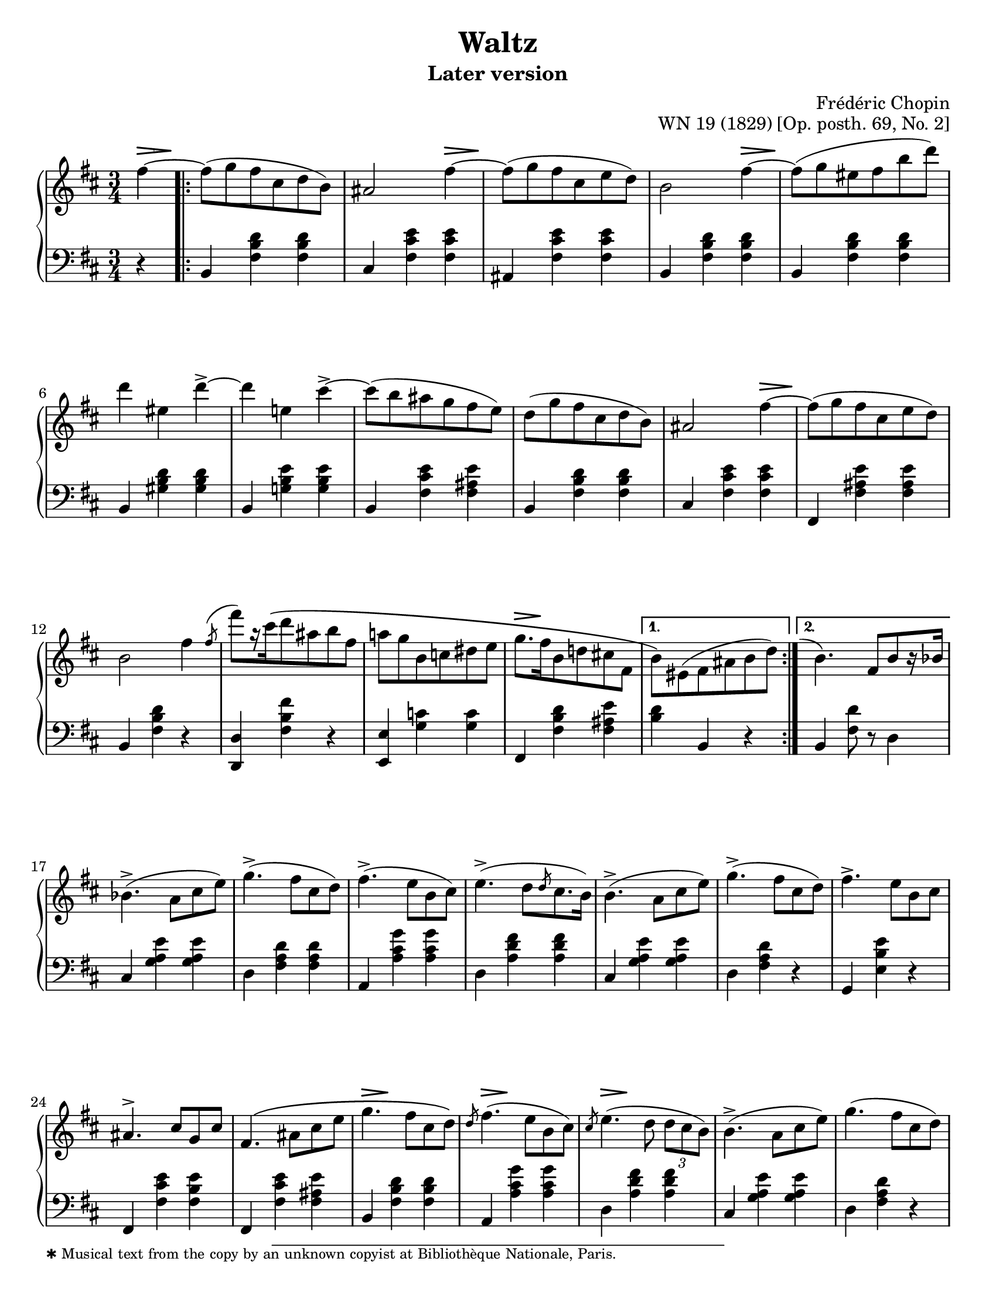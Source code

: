 \version "2.24.0"
\language "english"
\pointAndClickOff

fz = #(make-dynamic-script "fz")

%% Chopin uses regular and long >-shaped accent marks. The longer ones
%% I render with modified hairpins. See my comments in the source for
%% Waltz WN 47 [Op. posth. 69, No. 1] for more details.

long_accent_base = {
  \once \override Hairpin.endpoint-alignments = #'(-1 . -1)
  \once \override Hairpin.thickness = 2.0
  \once \override Hairpin.height = 0.4
}

long_accent_below = {
  \long_accent_base
  \once \override Hairpin.self-alignment-Y = -1
}

long_accent_above = {
  \long_accent_base
  \once \override Hairpin.self-alignment-Y = 1
}

#(set-default-paper-size "letter")
\paper {
  print-page-number = ##f
  indent = 0
  % markup-system-spacing = #0
  % top-margin = #4
  % bottom-margin = #4
}

\header {
  title = "Waltz"
  subtitle = "Later version"
  composer = "Frédéric Chopin"
  opus = "WN 19 (1829) [Op. posth. 69, No. 2]"
  tagline = ##f
}

\layout {
  \context {
    \Score
    %%\override BarNumber.break-visibility = ##(#t #t #t) % to draw every bar number
    alternativeNumberingStyle = #'numbers-with-letters
    barNumberVisibility = #first-bar-number-invisible-save-broken-bars

    %% Put a bar line before the clef in the footnote variants
    \override SystemStartBar.collapse-height = #-inf.0
  }

  \context {
    \PianoStaff
    \accidentalStyle piano
    printKeyCancellation = ##f
  }
}

global = {
  \key b \minor
  \time 3/4
  \partial 4
}

%%%%%%%%%%%%%%%%%%%%%%%%%%%%%%%%%%%%%%%%%%%%%%%%%%%%%%%%%%%%%%%%%%%%%%%%
%% A = mm. 1-16b, 1-beat anacrusis, two 1-measure voltas

upper.A_anacrusis = \relative {
  \clef treble
  fs''4~ |
}

upper.A = \relative {
  fs''8( g fs cs d b) |
  as2 fs'4~ |
  8( g fs cs e d) |
  b2 fs'4~ |
  8( g es fs b d) |
  d4 es, d'->~ |
  4 e, cs'->~ |
  8( b as g fs e) |
  d8( g fs cs d b) |
  as2 fs'4~ |
  8( g fs cs e d) |
  b2 fs'4 |
  \slashedGrace { \bar "" \once \slurUp fs8-\shape #'((0 . 1) (0 . 0.5) (0 . 0.5) (0.5 . 0))^( \bar "|" }
  fs'8[) r16 cs\( d8 as b fs] |
  a g b, c ds e |
  g8.[ fs16 b,8 d cs fs,] |
}

upper.A_volta.1 = \relative {
  \stemDown
  b'8\) es,( fs as b d) |
  \stemNeutral
}

upper.A_volta.2 = \relative {
  \once \hideNotes
  \grace { \once \stemUp e''1-\shape #'((-1 . 0) (-0.5 . 0) (0 . 0) (0 . 0))^( }
  b4.) fs8[ b r16 bf] |
}

lower.A_anacrusis = \relative {
  \clef bass
  r4 |
}

lower.A = \relative {
  b,4 <fs' b d> q |
  cs <fs cs' e> q |
  as, <fs' cs' e> q |
  b,4 <fs' b d> q |
  b,4 <fs' b d> q |
  b,4 <gs' b d> q |
  b,4 <g' b e> q |
  b,4 <fs' cs' e> <fs as e'> |
  b,4 <fs' b d> q |
  cs <fs cs' e> q |
  fs, <fs' as e'> q |
  b, <fs' b d> r |
  <d d,> <fs b fs'> r |
  <e e,> <g c> q |
  fs, <fs' b d> <fs as e'> |
}

lower.A_volta.1 = \relative {
  <b d>4 b, r |
}

lower.A_volta.2 = \relative {
  b, <fs' d'>8 r d4 |
}

editorial.above.A_anacrusis = {
  \long_accent_above
  s8..-\footnote
       ""
       #'(0 . 0)
       \markup \tiny \wordwrap {
         ✱ Musical text from the copy by an unknown copyist at Bibliothèque Nationale, Paris.
       }
    \> s32\! |
}

editorial.above.A = {
  s2. |
  s2 \long_accent_above s8..\> s32\! |
  s2. |
  s2 \long_accent_above s8..\> s32\! |
  s2.*5 |
  s2 \long_accent_above s8..\> s32\! |
  s2.*4
  \long_accent_above s8.\> s16\! s2 |
}

editorial.above.A_volta.1 = {
  s2. |
}

editorial.above.A_volta.2 = {
  s2. |
}

editorial.between.A_anacrusis = {
  s4 |
}

editorial.between.A = {
  \repeat unfold 15 s2. |
}

editorial.between.A_volta.1 = {
  R2. |
}

editorial.between.A_volta.2 = {
  R2. |
}


%%%%%%%%%%%%%%%%%%%%%%%%%%%%%%%%%%%%%%%%%%%%%%%%%%%%%%%%%%%%%%%%%%%%%%%%
%% B = mm. 17-32

upper.B = \relative {
  \barNumberCheck #17
  bf'4.->( a8 cs e) |
  g4.->( fs8 cs d) |
  fs4.->( e8 b cs) |
  e4.->( d8[ \slashedGrace d cs8. b16]) |
  b4.->( a8 cs e) |
  g4.->( fs8 cs d) |
  fs4.-> e8 b cs |
  as4.^> cs8 g cs |
  fs,4.\( as8 cs e |
  g4. fs8 cs d\) |
  \slashedGrace d8 fs4.( e8 b cs) |
  \slashedGrace cs8 e4.( d8 \tuplet 3/2 { d cs b) } |
  b4.->( a8 cs e) |
  g4.( fs8 cs d) |
  fs4. e8-\shape #'((0 . -1.5) (0 . 0) (0 . 0) (0 . 0))-( fs'-.) e( |
  d) cs-. c-. b-. as-. a-. |
}

lower.B = \relative {
  \barNumberCheck #17
  cs4 <g' a e'> q |
  d <fs a d> q |
  a, <a' cs g'> q |
  d, <a' d fs> q |
  cs, <g' a e'> q |
  d <fs a d> r |
  g, <e' b' e> r |
  fs, <fs' cs' e> <fs b e> |
  fs, <fs' cs' e> <fs as e'> |
  b, <fs' b d> q |
  a, <a' cs g'> q |
  d, <a' d fs> q |
  cs, <g' a e'> q |
  d < fs a d> r |
  g, <e' b' e> r |
  fs,-. <fs' e'> as,( |
}

editorial.above.B = {
  \barNumberCheck #17
  s2.*9 |
  \long_accent_above s8..\> s32\! s2 |
  \long_accent_above s8..\> s32\! s2 |
  \long_accent_above s8..\> s32\! s2 |
  s2.*4 |
}

editorial.between.B = {
  \barNumberCheck #17
  s2.*15 |
  s8^\markup { \italic stretto } s8 s4 s4 |
}

%%%%%%%%%%%%%%%%%%%%%%%%%%%%%%%%%%%%%%%%%%%%%%%%%%%%%%%%%%%%%%%%%%%%%%%%
%% A′ = mm. 33-48

upper.A′ = \relative {
  \barNumberCheck #33
  gs''8-. g-. fs-. cs-. d-. b-. |
  as2 a'4 |
  gs8-.( g-. fs-. e-. cs-. d-.) |
  b4 r a' |
  gs8( g es fs b d) |
  d4 es, d'->~ |
  4 e, cs'-> |
  c8-. b-. as-. a-. gs-. g-. |
  fs-. f-. e-. d-. cs-. b-. |
  as2 g'4~ |
  8 fs es fs cs d |
  b2 fs'4\turn |
  \slashedGrace { \bar "" fs8 \bar "|" }
  fs'8 cs( d) as( b) fs\( |
  a g b, c ds e\) |
  g\( fs b, d cs fs, |
  \section
  \key b \major
  b4\) r fs |
}

lower.A′ = \relative {
  \barNumberCheck #33
  b,4) <fs' b d> q |
  cs <fs cs' e> q |
  fs, <fs' as e'> q |
  b, <fs' b d> q |
  b, <fs' b d> q |
  b, <gs' b d> q |
  b, <g' b e> q |
  b, <fs' cs' e> <fs as e'> |
  b, <fs' b d> q |
  cs <fs cs' e> q |
  fs, <fs' as e'> q |
  b, <fs' b d> r |
  <d d,> <fs b fs'> r |
  <<
    { \voiceTwo \once \stemUp \slashedGrace e,8 e'2. } \\
    { \voiceOne s4 <g c> q }
  >> |
  <fs fs,> <fs b d> <fs as e'> |

  \section
  \key b \major
  b, <fs' ds'> q |
}

editorial.above.A′ = {
  \barNumberCheck #33
  s2. |
  s2 \long_accent_above s8..\> s32\! |
  s2. |
  s2 \long_accent_above s8..\> s32\! |
  s2.*5 |
  s2 \long_accent_above s8..\> s32\! |
  s2.*6 |
}

editorial.between.A′ = {
  \barNumberCheck #33
  s2. |
  s2 s4^\fz |
  s2. |
  s2 s4^\fz |
  s2.*9 |
  \long_accent_below
  s8\> s8\!
  s8\< s8 s8 s8\! |
  s2.*2 |
}

%%%%%%%%%%%%%%%%%%%%%%%%%%%%%%%%%%%%%%%%%%%%%%%%%%%%%%%%%%%%%%%%%%%%%%%%
%% C = mm. 49-64

upper.C = \relative {
  \barNumberCheck #49
  ds''8( e ds cs ds e) |
  gs2( fs4) |
  ds8( e ds cs ds e) |
  gs2( fs4) |
  fs ds'8-.( 8-.) 4( |
  cs-.) e,8-.( 8-.) 4( |
  ds-.) b'8-.( 8-.) 4( |
  as-.) cs,8-.( 8-.) e4( |
  ds8)( e ds cs ds e) |
  \slashedGrace e8 gs2( fs4) |
  ds8( e ds cs ds e) |
  \slashedGrace e8 gs2( fs4) |
  ds b'8-.( 8-.) 4( |
  as-.) cs,8-.( 8-.) 4( |
  b-.) gs'8-.( 8-.) 4( |
  fs-.) \stemDown as,8-.( 8-.) \stemNeutral <as e'>4( |
}

lower.C = \relative {
  \barNumberCheck #49
  b,4 <fs' ds'> q |
  as, <fs' e'> q |
  b, <fs' ds'> q |
  as, <fs' e'> q |
  b, <fs' b ds> q |
  fs, <fs' as e'> q |
  b, <fs' b ds> q |
  fs, <fs' cs' e> <fs as e'> |
  b, <fs' b ds> q |
  as, <fs' cs' e> q |
  b, <fs' b ds> q |
  as, <fs' cs' e> q |
  b, <fs' b ds> q |
  cs <as' cs fs> q |
  cs, <gs' cs es> q |
  fs, <fs' cs' e> q |
}

editorial.above.C = {
  \barNumberCheck #49
  s8-\markup { \italic dolce } s8 s2 |
  s2.*15 |
}

editorial.between.C = {
  \barNumberCheck #49
  s2.*16 |
}

%%%%%%%%%%%%%%%%%%%%%%%%%%%%%%%%%%%%%%%%%%%%%%%%%%%%%%%%%%%%%%%%%%%%%%%%
%% C′ = mm. 65-80

upper.C′ = \relative {
  \barNumberCheck #65
  <b' ds>8)( <cs e> <b ds> <as cs> <b ds> <cs e> |
  <as gs'>4) r8 <e' fs> q4-> |
  <b ds>8( <cs e> <b ds>\prall <as cs> <b ds> <cs e> |
  <as gs'>4) r8 <e' fs> q4-> |
  <ds fs>4 <fs ds'>8-.( q-.) q4( |
  <e cs'>4-.) <e as,>8-.( q-.) q4( |
  <ds b>4-.) <ds b'>8-.( q-.) q4( |
  <cs as'>4-.) <cs as>8-.( q-.) <e as,>4( |
  <b ds>8)( <cs e> <b ds> <as cs> <b ds> <cs e> |
  <as g'>4) r8 <e' fs> q4-> |
  <b d>8( <cs e> <b d>\prall <as cs> <b d> <cs e> |
  <as g'>4) r8 <as fs'>( q4-> |
  <b fs'>4. <e fs,>8 <d b>4) |
  <d es,>4.^( <cs es,>8 <b es,>4) |
  <as fs>4-\shape #'((0 . 2) (0 . 1) (0 . 1) (0 . 0.5))-( <cs as>2~ |
  q4) fs, fs'~ |
}

lower.C′ = \relative {
  \barNumberCheck #65
  \repeat unfold 5 {
    b,4 <fs' b ds> q |
    fs, <fs' cs' e> q |
  }
  b, <fs' b d> q |
  fs, <fs' cs' e> q |
  b, <fs' b d> q |
  g, <g' b>8 <g cs> <g d'>4 |
  fs, <cs' fs as> <fs as cs> |
  <as cs fs> r r |
}

editorial.above.C′ = {
  \barNumberCheck #65
  s2.*15 |
  s2 \long_accent_above s8..\> s32\! |
}

editorial.between.C′ = {
  \barNumberCheck #65
  s2.*16 |
}

%%%%%%%%%%%%%%%%%%%%%%%%%%%%%%%%%%%%%%%%%%%%%%%%%%%%%%%%%%%%%%%%%%%%%%%%
%% A repeats, ending with a final 2-beat measure

upper.final = \relative {
  \barNumberCheck #96
  b'4\) r
}

lower.final = \relative {
  \barNumberCheck #96
  <b d>4 b,
}

editorial.above.final = {
  \barNumberCheck #96
  s4 s4
}

editorial.between.final = {
  \barNumberCheck #96
  s4 s4
}

%%%%%%%%%%%%%%%%%%%%%%%%%%%%%%%%%%%%%%%%%%%%%%%%%%%%%%%%%%%%%%%%%%%%%%%%
%% breaks_ref to match NE 2a

breaks_ref = {
  %% breaks matching some reference for ease of authoring
  s4 |
  s2.*5 |
  \break \barNumberCheck #6
  s2.*6 | \break
  \break \barNumberCheck #12
  s2.*6 | %% volta 16a/16b
  \break \barNumberCheck #17
  s2.*7 |
  \break \barNumberCheck #24
  s2.*7 |

  \pageBreak \barNumberCheck #31
  s2.*6 |
  \break \barNumberCheck #37
  s2.*6 |
  \break \barNumberCheck #43
  s2.*6 |
  \break \barNumberCheck #49
  s2.*7 |
  \break \barNumberCheck #56
  s2.*7 |

  \pageBreak \barNumberCheck #63
  s2.*7 |
  \break \barNumberCheck #70
  s2.*6 |
  \break \barNumberCheck #76
  s2.*7 |
  \break \barNumberCheck #83
  s2.*7 |
  \break \barNumberCheck #90
}


%%%%%%%%%%%%%%%%%%%%%%%%%%%%%%%%%%%%%%%%%%%%%%%%%%%%%%%%%%%%%%%%%%%%%%%%
%% Score

\score {
  \new PianoStaff <<
    \new Dynamics \with {
      \override VerticalAxisGroup.staff-affinity = #DOWN
    }{
      \global
      \editorial.above.A_anacrusis
      \editorial.above.A
      \editorial.above.A_volta.1
      \editorial.above.A_volta.2
      \editorial.above.B
      \editorial.above.A′
      \editorial.above.C
      \editorial.above.C′
      \editorial.above.A
      \editorial.above.final
    }
    \new Staff = "up" {
      \global
      \upper.A_anacrusis
      \repeat volta 2 {
        \upper.A
      }
      \alternative {
        \upper.A_volta.1
        \upper.A_volta.2
      }
      \upper.B
      \upper.A′
      \sectionLabel "TRIO"
      \upper.C
      \upper.C′
      \section
      \key b \minor
      \upper.A
      \upper.final
      \bar "|."
    }
    \new Dynamics \with {
      \override VerticalAxisGroup.staff-affinity = #CENTER
    }{
      \global
      \editorial.between.A_anacrusis
      \editorial.between.A
      \editorial.between.A_volta.1
      \editorial.between.A_volta.2
      \editorial.between.B
      \editorial.between.A′
      \editorial.between.C
      \editorial.between.C′
      \editorial.between.A
      \editorial.between.final
    }
    \new Staff = "down" {
      \global
      \lower.A_anacrusis
      \lower.A
      \lower.A_volta.1
      \lower.A_volta.2
      \lower.B
      \lower.A′
      \lower.C
      \lower.C′
      \section
      \key b \minor
      \lower.A
      \lower.final
    }
    %% No editorial markings below the grand staff
    \new Dynamics {
      \global
      \breaks_ref
    }
  >>
}
